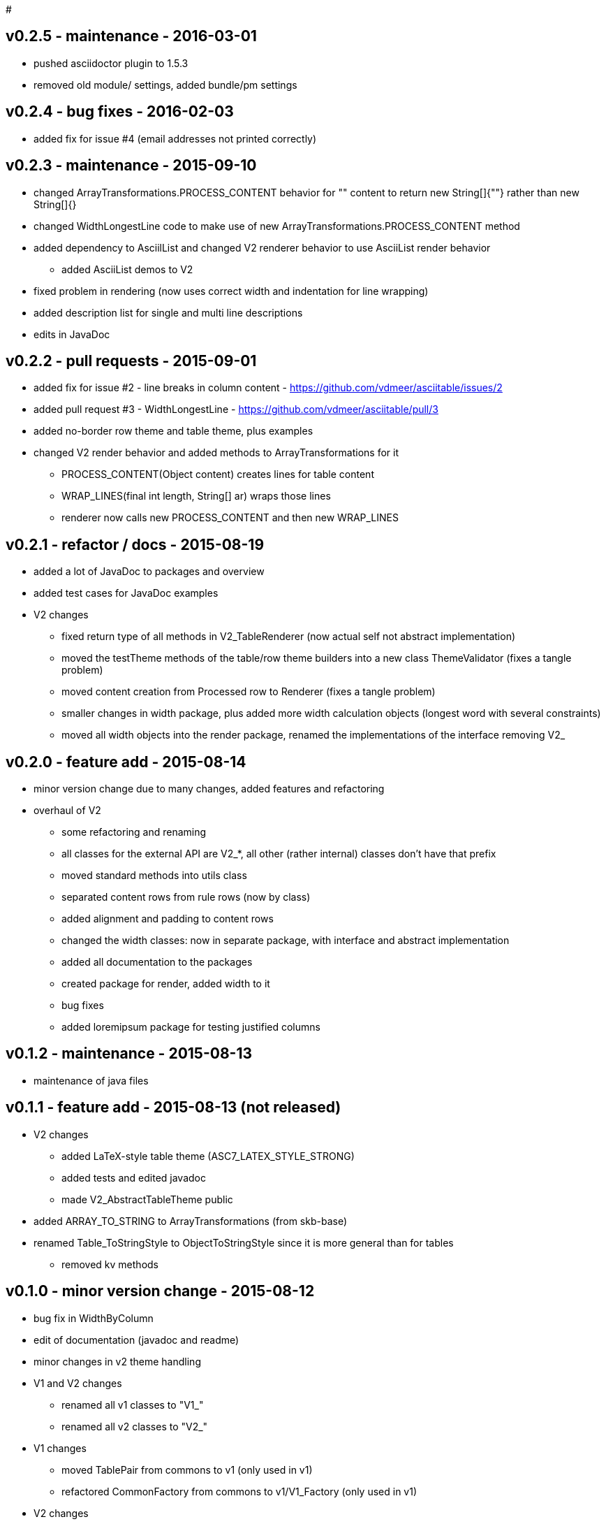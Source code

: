 #

v0.2.5 - maintenance - 2016-03-01
---------------------------------
* pushed asciidoctor plugin to 1.5.3
* removed old module/ settings, added bundle/pm settings


v0.2.4 - bug fixes - 2016-02-03
-------------------------------
* added fix for issue #4 (email addresses not printed correctly)


v0.2.3 - maintenance - 2015-09-10
---------------------------------
* changed ArrayTransformations.PROCESS_CONTENT behavior for "" content to return new String[]{""} rather than new String[]{}
* changed WidthLongestLine code to make use of new ArrayTransformations.PROCESS_CONTENT method
* added dependency to AsciilList and changed V2 renderer behavior to use AsciiList render behavior
	** added AsciiList demos to V2
* fixed problem in rendering (now uses correct width and indentation for line wrapping)
* added description list for single and multi line descriptions
* edits in JavaDoc


v0.2.2 - pull requests - 2015-09-01
-----------------------------------
* added fix for issue #2 - line breaks in column content - https://github.com/vdmeer/asciitable/issues/2
* added pull request #3 - WidthLongestLine - https://github.com/vdmeer/asciitable/pull/3
* added no-border row theme and table theme, plus examples
* changed V2 render behavior and added methods to ArrayTransformations for it
	** PROCESS_CONTENT(Object content) creates lines for table content
	** WRAP_LINES(final int length, String[] ar) wraps those lines
	** renderer now calls new PROCESS_CONTENT and then new WRAP_LINES


v0.2.1 - refactor / docs - 2015-08-19
-------------------------------------
* added a lot of JavaDoc to packages and overview
* added test cases for JavaDoc examples
* V2 changes
	** fixed return type of all methods in V2_TableRenderer (now actual self not abstract implementation)
	** moved the testTheme methods of the table/row theme builders into a new class ThemeValidator (fixes a tangle problem)
	** moved content creation from Processed row to Renderer (fixes a tangle problem)
	** smaller changes in width package, plus added more width calculation objects (longest word with several constraints)
	** moved all width objects into the render package, renamed the implementations of the interface removing V2_


v0.2.0 - feature add - 2015-08-14
---------------------------------
* minor version change due to many changes, added features and refactoring
* overhaul of V2
	** some refactoring and renaming
	** all classes for the external API are V2_*, all other (rather internal) classes don't have that prefix
	** moved standard methods into utils class
	** separated content rows from rule rows (now by class)
	** added alignment and padding to content rows
	** changed the width classes: now in separate package, with interface and abstract implementation
	** added all documentation to the packages
	** created package for render, added width to it
	** bug fixes
	** added loremipsum package for testing justified columns


v0.1.2 - maintenance - 2015-08-13
---------------------------------
* maintenance of java files


v0.1.1 - feature add - 2015-08-13 (not released)
------------------------------------------------
* V2 changes
	** added LaTeX-style table theme (ASC7_LATEX_STYLE_STRONG)
	** added tests and edited javadoc
	** made V2_AbstractTableTheme public
* added ARRAY_TO_STRING to ArrayTransformations (from skb-base)
* renamed Table_ToStringStyle to ObjectToStringStyle since it is more general than for tables
	** removed kv methods


v0.1.0 - minor version change - 2015-08-12
------------------------------------------
* bug fix in WidthByColumn
* edit of documentation (javadoc and readme)
* minor changes in v2 theme handling
* V1 and V2 changes
	** renamed all v1 classes to "V1_"
	** renamed all v2 classes to "V2_"
* V1 changes
	** moved TablePair from commons to v1 (only used in v1)
	** refactored CommonFactory from commons to v1/V1_Factory (only used in v1)
* V2 changes
	** added AbstractTableTheme and changed E_TableThemes and TableThemeBuilder implementations
	** added AbstractRowTheme and changed E_RowThemes and RowThemeBuilder implementations
	** changed exceptions on V2_Validator to TableException
* fixed wrap lines bug in V2_ProcessedRow (did not consider span for line wrapping)


v0.0.7 - maintenance - 2015-08-11
---------------------------------
* fixed a bug in v2 renderer (used [i] instead of [k])


v0.0.6 - maintenance - 2015-07-21
---------------------------------
* added more row themes


v0.0.5 - feature add - 2015-05-25
---------------------------------
* complete re-write of v2
* moved back to Java 7 on request
* added Factory and Validator to move create/validate methods out of interfaces
* moved toDoc() methods into builder to remove default in interfaces
* separated out v2 into multiple packages leaving only the table on the top level


v0.0.4 - maintenance - 2015-06-19
---------------------------------
* clean up, test file rename


v0.0.3 - feature add - 2015-06-18
---------------------------------
* changed all private to protected final
* moved flip transformer init to declaration
* moved to Maven build
* moved into own Github repo
* removed SKB dependencies
** removed OptionList and added setters for padding character and theme
** moved all other skb.base classes into this package
* added an experimental V2


v0.0.2 - feature add - 2014-06-25
---------------------------------
* changed theme and option handling
	** options now provided by +TableOptions+
	** all standard themes are enumerated in +StandardTableThemes+
	** custom themes can be created implementing +TableTheme+
* all drawing characters are enumerated in +CharactersBoxDrawing+
* changed javadoc accordingly
* added LaTeX style table themes for 7-Bit, light, heavy, double, and some mutli-dash characters


v0.0.1 - initial release - 2014-06-10
-------------------------------------
